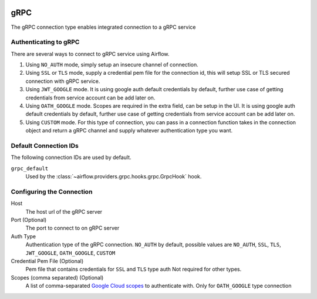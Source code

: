  .. Licensed to the Apache Software Foundation (ASF) under one
    or more contributor license agreements.  See the NOTICE file
    distributed with this work for additional information
    regarding copyright ownership.  The ASF licenses this file
    to you under the Apache License, Version 2.0 (the
    "License"); you may not use this file except in compliance
    with the License.  You may obtain a copy of the License at

 ..   http://www.apache.org/licenses/LICENSE-2.0

 .. Unless required by applicable law or agreed to in writing,
    software distributed under the License is distributed on an
    "AS IS" BASIS, WITHOUT WARRANTIES OR CONDITIONS OF ANY
    KIND, either express or implied.  See the License for the
    specific language governing permissions and limitations
    under the License.



gRPC
~~~~~~~~~~~~~~~~~~~~~

The gRPC connection type enables integrated connection to a gRPC service

Authenticating to gRPC
'''''''''''''''''''''''

There are several ways to connect to gRPC service using Airflow.

1. Using ``NO_AUTH`` mode, simply setup an insecure channel of connection.
2. Using ``SSL`` or ``TLS`` mode, supply a credential pem file for the connection id,
   this will setup SSL or TLS secured connection with gRPC service.
3. Using ``JWT_GOOGLE`` mode. It is using google auth default credentials by default,
   further use case of getting credentials from service account can be add later on.
4. Using ``OATH_GOOGLE`` mode. Scopes are required in the extra field, can be setup in the UI.
   It is using google auth default credentials by default,
   further use case of getting credentials from service account can be add later on.
5. Using ``CUSTOM`` mode. For this type of connection, you can pass in a connection
   function takes in the connection object and return a gRPC channel and supply whatever
   authentication type you want.

Default Connection IDs
''''''''''''''''''''''

The following connection IDs are used by default.

``grpc_default``
    Used by the :class:`~airflow.providers.grpc.hooks.grpc.GrpcHook`
    hook.

Configuring the Connection
''''''''''''''''''''''''''

Host
    The host url of the gRPC server

Port (Optional)
    The port to connect to on gRPC server

Auth Type
    Authentication type of the gRPC connection.
    ``NO_AUTH`` by default, possible values are
    ``NO_AUTH``, ``SSL``, ``TLS``, ``JWT_GOOGLE``,
    ``OATH_GOOGLE``, ``CUSTOM``

Credential Pem File (Optional)
    Pem file that contains credentials for
    ``SSL`` and ``TLS`` type auth
    Not required for other types.

Scopes (comma separated) (Optional)
    A list of comma-separated `Google Cloud scopes
    <https://developers.google.com/identity/protocols/googlescopes>`_ to
    authenticate with.
    Only for ``OATH_GOOGLE`` type connection
